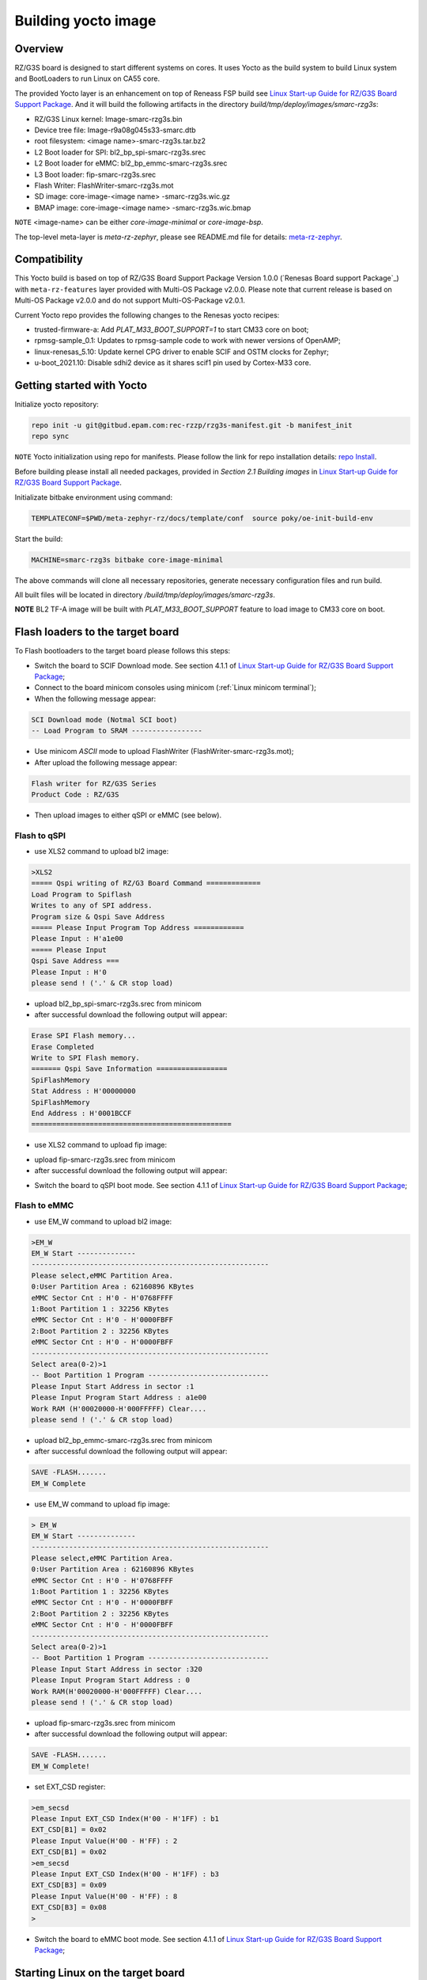 .. _Building yocto image:

Building yocto image
====================

.. _Linux Start-up Guide for RZ/G3S Board Support Package: https://www.renesas.com/us/en/document/mas/linux-start-guide-rzg3s-board-support-package-v100

Overview
--------

RZ/G3S board is designed to start different systems on cores. It uses Yocto as the build system
to build Linux system and BootLoaders to run Linux on CA55 core.

The provided Yocto layer is an enhancement on top of Reneass FSP build see `Linux Start-up Guide for RZ/G3S Board Support Package`_.
And it will build the following artifacts in the directory `build/tmp/deploy/images/smarc-rzg3s`:

* RZ/G3S Linux kernel: Image-smarc-rzg3s.bin
* Device tree file: Image-r9a08g045s33-smarc.dtb
* root filesystem: <image name>-smarc-rzg3s.tar.bz2
* L2 Boot loader for SPI: bl2_bp_spi-smarc-rzg3s.srec
* L2 Boot loader for eMMC: bl2_bp_emmc-smarc-rzg3s.srec
* L3 Boot loader: fip-smarc-rzg3s.srec
* Flash Writer: FlashWriter-smarc-rzg3s.mot
* SD image: core-image-<image name> -smarc-rzg3s.wic.gz
* BMAP image: core-image-<image name> -smarc-rzg3s.wic.bmap

``NOTE`` <image-name> can be either `core-image-minimal` or `core-image-bsp`.

The top-level meta-layer is `meta-rz-zephyr`, please see README.md file for details: `meta-rz-zephyr`_.

.. _meta-rz-zephyr: https://gitbud.epam.com/rec-rzzp/meta-zephyr-rz/-/blob/rzg3s_dev/README.md

Compatibility
-------------

This Yocto build is based on top of RZ/G3S Board Support Package Version 1.0.0 (`Renesas Board support Package`_)
with ``meta-rz-features`` layer provided with Multi-OS Package v2.0.0. Please note that current release is based
on Multi-OS Package v2.0.0 and do not support Multi-OS-Package v2.0.1.

Current Yocto repo provides the following changes to the Renesas yocto recipes:

* trusted-firmware-a: Add `PLAT_M33_BOOT_SUPPORT=1` to start CM33 core on boot;
* rpmsg-sample_0.1: Updates to rpmsg-sample code to work with newer versions of OpenAMP;
* linux-renesas_5.10: Update kernel CPG driver to enable SCIF and OSTM clocks for Zephyr;
* u-boot_2021.10: Disable sdhi2 device as it shares scif1 pin used by Cortex-M33 core.

Getting started with Yocto
--------------------------

Initialize yocto repository:

.. code-block:: bash

    repo init -u git@gitbud.epam.com:rec-rzzp/rzg3s-manifest.git -b manifest_init
    repo sync

``NOTE`` Yocto initialization using repo for manifests. Please follow the link for repo installation details: `repo Install`_.

.. _repo Install: https://gerrit.googlesource.com/git-repo#install

Before building please install all needed packages, provided in *Section 2.1 Building images*
in `Linux Start-up Guide for RZ/G3S Board Support Package`_.

Initializate bitbake environment using command:

.. code-block:: bash

    TEMPLATECONF=$PWD/meta-zephyr-rz/docs/template/conf  source poky/oe-init-build-env

Start the build:

.. code-block:: bash

    MACHINE=smarc-rzg3s bitbake core-image-minimal

The above commands will clone all necessary repositories, generate necessary configuration files
and run build.

All built files will be located in directory `/build/tmp/deploy/images/smarc-rzg3s`.

**NOTE** BL2 TF-A image will be built with `PLAT_M33_BOOT_SUPPORT` feature to load image to CM33 core on boot.

.. _Flash loaders:

Flash loaders to the target board
---------------------------------

To Flash bootloaders to the target board please follows this steps:

* Switch the board to SCIF Download mode. See section 4.1.1 of `Linux Start-up Guide for RZ/G3S Board Support Package`_;
* Connect to the board minicom consoles using minicom (:ref:`Linux minicom terminal`);
* When the following message appear:

.. code-block:: bash

    SCI Download mode (Notmal SCI boot)
    -- Load Program to SRAM -----------------

* Use minicom `ASCII` mode to upload FlashWriter (FlashWriter-smarc-rzg3s.mot);
* After upload the following message appear:

.. code-block:: bash

    Flash writer for RZ/G3S Series
    Product Code : RZ/G3S

* Then upload images to either qSPI or eMMC (see below).

Flash to qSPI
`````````````

* use XLS2 command to upload bl2 image:

.. code-block:: bash

    >XLS2
    ===== Qspi writing of RZ/G3 Board Command =============
    Load Program to Spiflash
    Writes to any of SPI address.
    Program size & Qspi Save Address
    ===== Please Input Program Top Address ============
    Please Input : H'a1e00
    ===== Please Input
    Qspi Save Address ===
    Please Input : H'0
    please send ! ('.' & CR stop load)

* upload bl2_bp_spi-smarc-rzg3s.srec from minicom
* after successful download the following output will appear:

.. code-block:: bash

    Erase SPI Flash memory...
    Erase Completed
    Write to SPI Flash memory.
    ======= Qspi Save Information =================
    SpiFlashMemory
    Stat Address : H'00000000
    SpiFlashMemory
    End Address : H'0001BCCF
    ================================================

* use XLS2 command to upload fip image:

.. code-block console

    >XLS2
    ===== Qspi writing of RZ/G3 Board Command =============
    Load Program to Spiflash
    Writes to any of SPI address.
    Program size & Qspi Save Address
    ===== Please Input Program Top Address ============
    Please Input : H’0
    ===== Please Input Qspi Save Address ===
    Please Input : H'64000
    please send ! ('.' & CR stop load)

* upload fip-smarc-rzg3s.srec from minicom
* after successful download the following output will appear:

.. code-block console

    Erase SPI Flash memory...
    Erase Completed
    Write to SPI Flash memory.
    ======= Qspi Save Information =================
    SpiFlashMemory Stat Address : H'00064000
    SpiFlashMemory End Address : H'0014782E
    ===========================================================

* Switch the board to qSPI boot mode. See section 4.1.1 of `Linux Start-up Guide for RZ/G3S Board Support Package`_;

Flash to eMMC
`````````````

* use EM_W command to upload bl2 image:

.. code-block:: console

    >EM_W
    EM_W Start --------------
    ---------------------------------------------------------
    Please select,eMMC Partition Area.
    0:User Partition Area : 62160896 KBytes
    eMMC Sector Cnt : H'0 - H'0768FFFF
    1:Boot Partition 1 : 32256 KBytes
    eMMC Sector Cnt : H'0 - H'0000FBFF
    2:Boot Partition 2 : 32256 KBytes
    eMMC Sector Cnt : H'0 - H'0000FBFF
    ---------------------------------------------------------
    Select area(0-2)>1
    -- Boot Partition 1 Program -----------------------------
    Please Input Start Address in sector :1
    Please Input Program Start Address : a1e00
    Work RAM (H'00020000-H'000FFFFF) Clear....
    please send ! ('.' & CR stop load)

* upload bl2_bp_emmc-smarc-rzg3s.srec from minicom
* after successful download the following output will appear:

.. code-block:: console

    SAVE -FLASH.......
    EM_W Complete

* use EM_W command to upload fip image:

.. code-block:: console

    > EM_W
    EM_W Start --------------
    ---------------------------------------------------------
    Please select,eMMC Partition Area.
    0:User Partition Area : 62160896 KBytes
    eMMC Sector Cnt : H'0 - H'0768FFFF
    1:Boot Partition 1 : 32256 KBytes
    eMMC Sector Cnt : H'0 - H'0000FBFF
    2:Boot Partition 2 : 32256 KBytes
    eMMC Sector Cnt : H'0 - H'0000FBFF
    ---------------------------------------------------------
    Select area(0-2)>1
    -- Boot Partition 1 Program -----------------------------
    Please Input Start Address in sector :320
    Please Input Program Start Address : 0
    Work RAM(H'00020000-H'000FFFFF) Clear....
    please send ! ('.' & CR stop load)

* upload fip-smarc-rzg3s.srec from minicom
* after successful download the following output will appear:

.. code-block:: console

    SAVE -FLASH.......
    EM_W Complete!

* set EXT_CSD register:

.. code-block:: console

    >em_secsd
    Please Input EXT_CSD Index(H'00 - H'1FF) : b1
    EXT_CSD[B1] = 0x02
    Please Input Value(H'00 - H'FF) : 2
    EXT_CSD[B1] = 0x02
    >em_secsd
    Please Input EXT_CSD Index(H'00 - H'1FF) : b3
    EXT_CSD[B3] = 0x09
    Please Input Value(H'00 - H'FF) : 8
    EXT_CSD[B3] = 0x08
    >

* Switch the board to eMMC boot mode. See section 4.1.1 of `Linux Start-up Guide for RZ/G3S Board Support Package`_;

.. _Start Linux:

Starting Linux on the target board
----------------------------------

This step is optional for all Zephyr tests referenced in this document, except for :ref:`rz_g3s_openamp`.

For :ref:`rz_g3s_openamp` this step is mandatory.

To load Linux rootfs microSD card should be used.

Please plug in micro SD card to your PC and then execute:

.. code-block:: bash

    sudo bmaptool copy core-image-minimal-smarc-rzg3s.wic.gz /dev/sda

From `/build/tmp/deploy/images/smarc-rzg3s` folder where `/dev/sda` is the device associated with microSD card.
See section 3.1 of `Linux Start-up Guide for RZ/G3S Board Support Package`_ for details.

Then plug this microSD card to slot on carry board. Schema is provided in Section 5 of `Linux Start-up Guide for RZ/G3S Board Support Package`_.

Hit reset.
